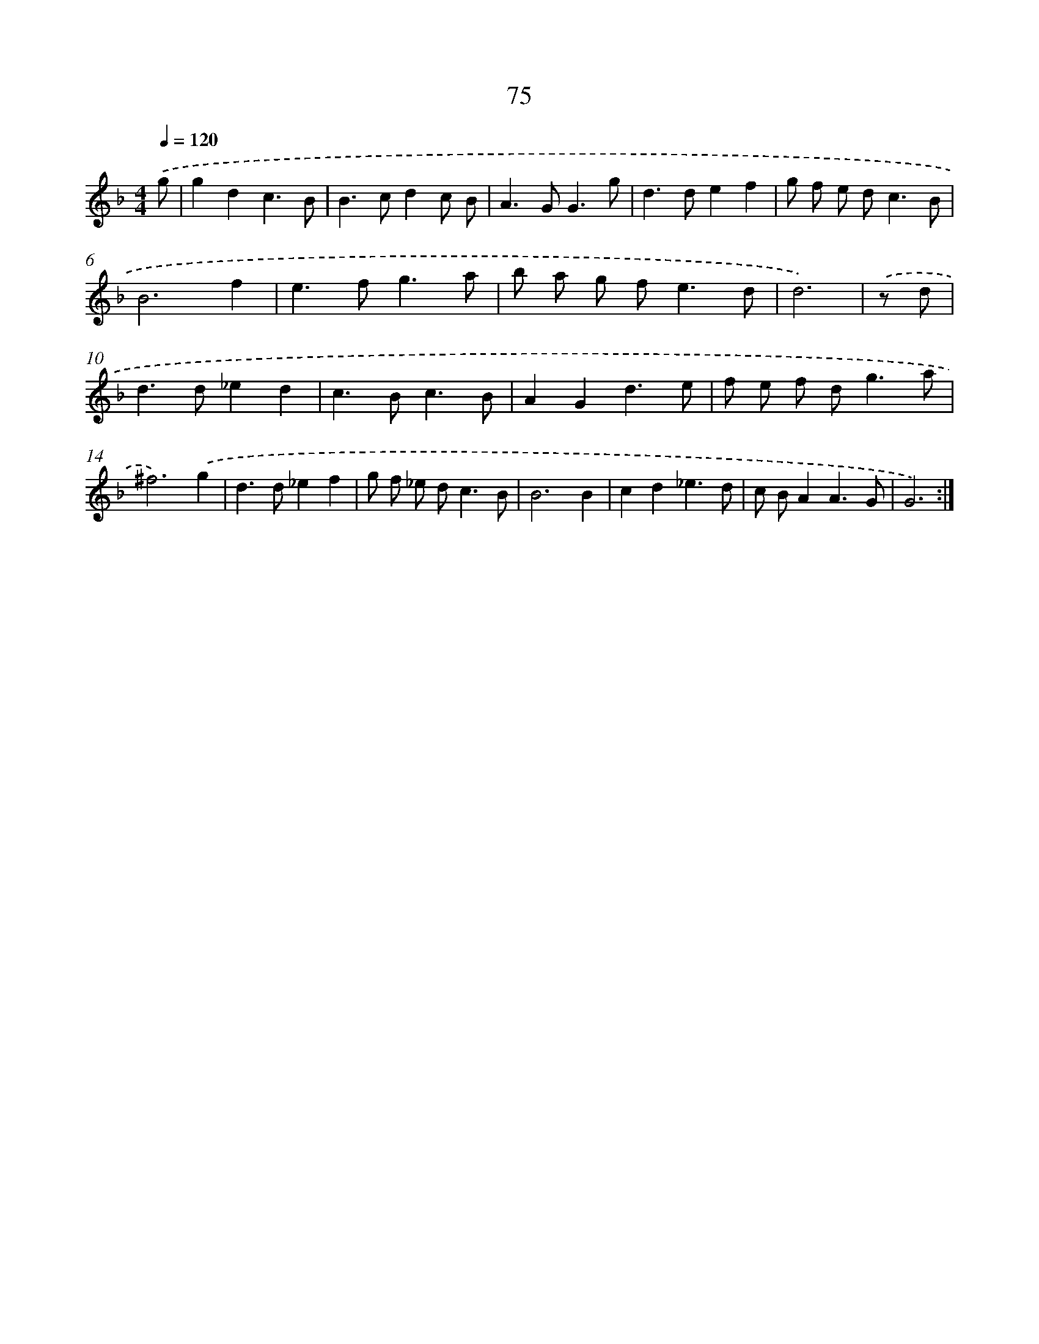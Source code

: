 X: 15900
T: 75
%%abc-version 2.0
%%abcx-abcm2ps-target-version 5.9.1 (29 Sep 2008)
%%abc-creator hum2abc beta
%%abcx-conversion-date 2018/11/01 14:37:58
%%humdrum-veritas 1487443010
%%humdrum-veritas-data 3438875706
%%continueall 1
%%barnumbers 0
L: 1/8
M: 4/4
Q: 1/4=120
K: F clef=treble
.('g [I:setbarnb 1]|
g2d2c3B |
B2>c2d2c B |
A2>G2G3g |
d2>d2e2f2 |
g f e d2<c2B |
B6f2 |
e2>f2g3a |
b a g f2<e2d |
d6) |
.('z d [I:setbarnb 10]|
d2>d2_e2d2 |
c2>B2c3B |
A2G2d3e |
f e f d2<g2a |
^f6).('g2 |
d2>d2_e2f2 |
g f _e d2<c2B |
B6B2 |
c2d2_e3d |
c BA2A3G |
G6) :|]
